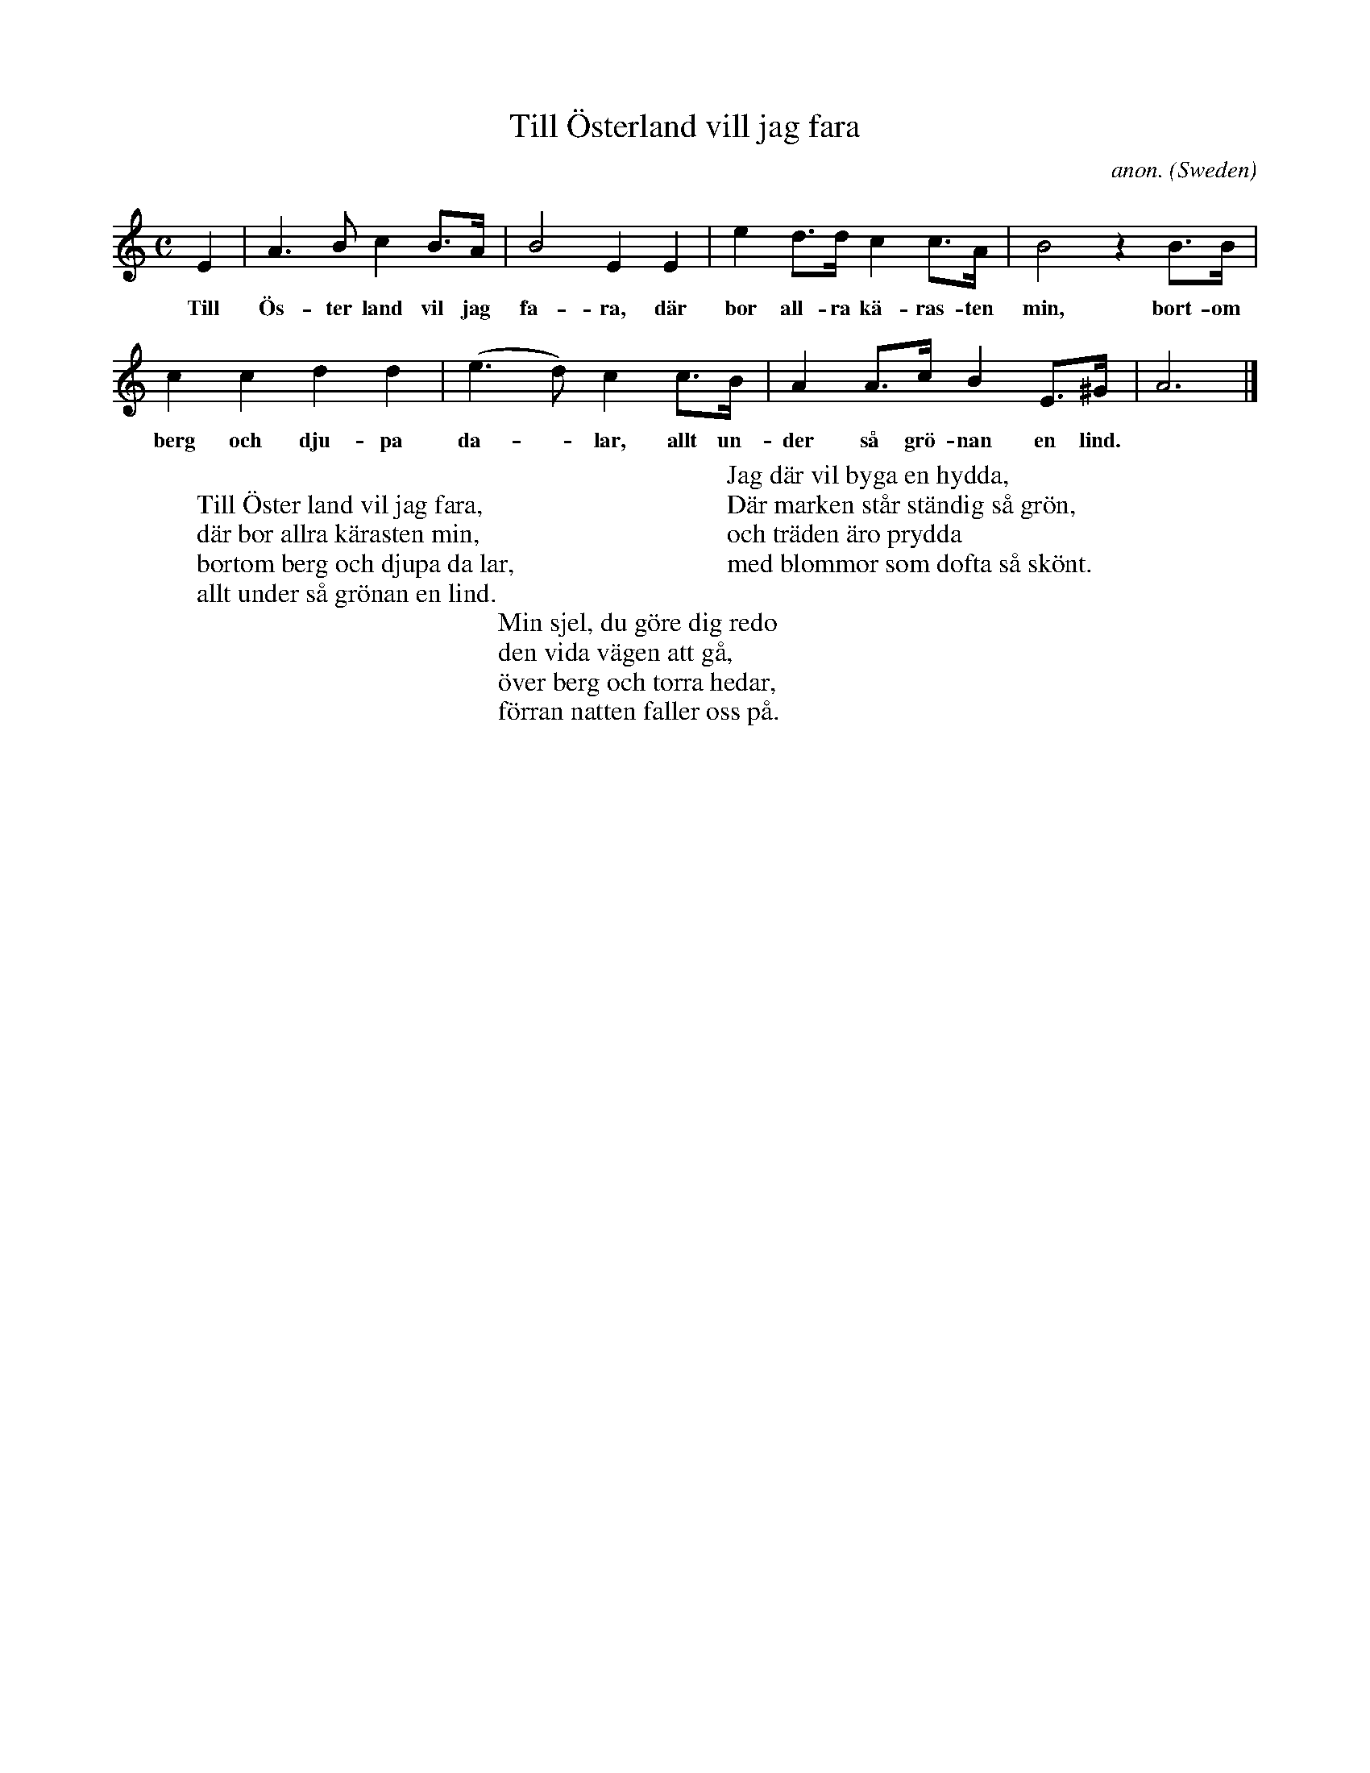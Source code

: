 X: 1
T:Till \"Osterland vill jag fara
C:anon.
O:Sweden
Z:Transcribed by Frank Nordberg - http://www.musicaviva.com
M:C
L:1/4
K:Am
E|A>BcB3/4A1/4|B2EE|ed3/4d1/4cc3/4A1/4|B2zB3/4B1/4|
w:Till \"Os- ter land vil jag fa- ra, d\"ar bor all- ra k\"a- ras- ten min, bort- om
ccdd|(e>d)cc3/4B1/4|AA3/4c1/4BE3/4^G1/4|A3|]
w:berg och dju- pa da-* lar, allt un- der s\aa gr\"o- nan en lind.
W:
W:Till \"Oster land vil jag fara,
W:d\"ar bor allra k\"arasten min,
W:bortom berg och djupa da lar,
W:allt under s\aa gr\"onan en lind.
W:
W:Jag d\"ar vil byga en hydda,
W:D\"ar marken st\aar st\"andig s\aa gr\"on,
W:och tr\"aden \"aro prydda
W:med blommor som dofta s\aa sk\"ont.
W:
W:Min sjel, du g\"ore dig redo
W:den vida v\"agen att g\aa,
W:\"over berg och torra hedar,
W:f\"orran natten faller oss p\aa.
